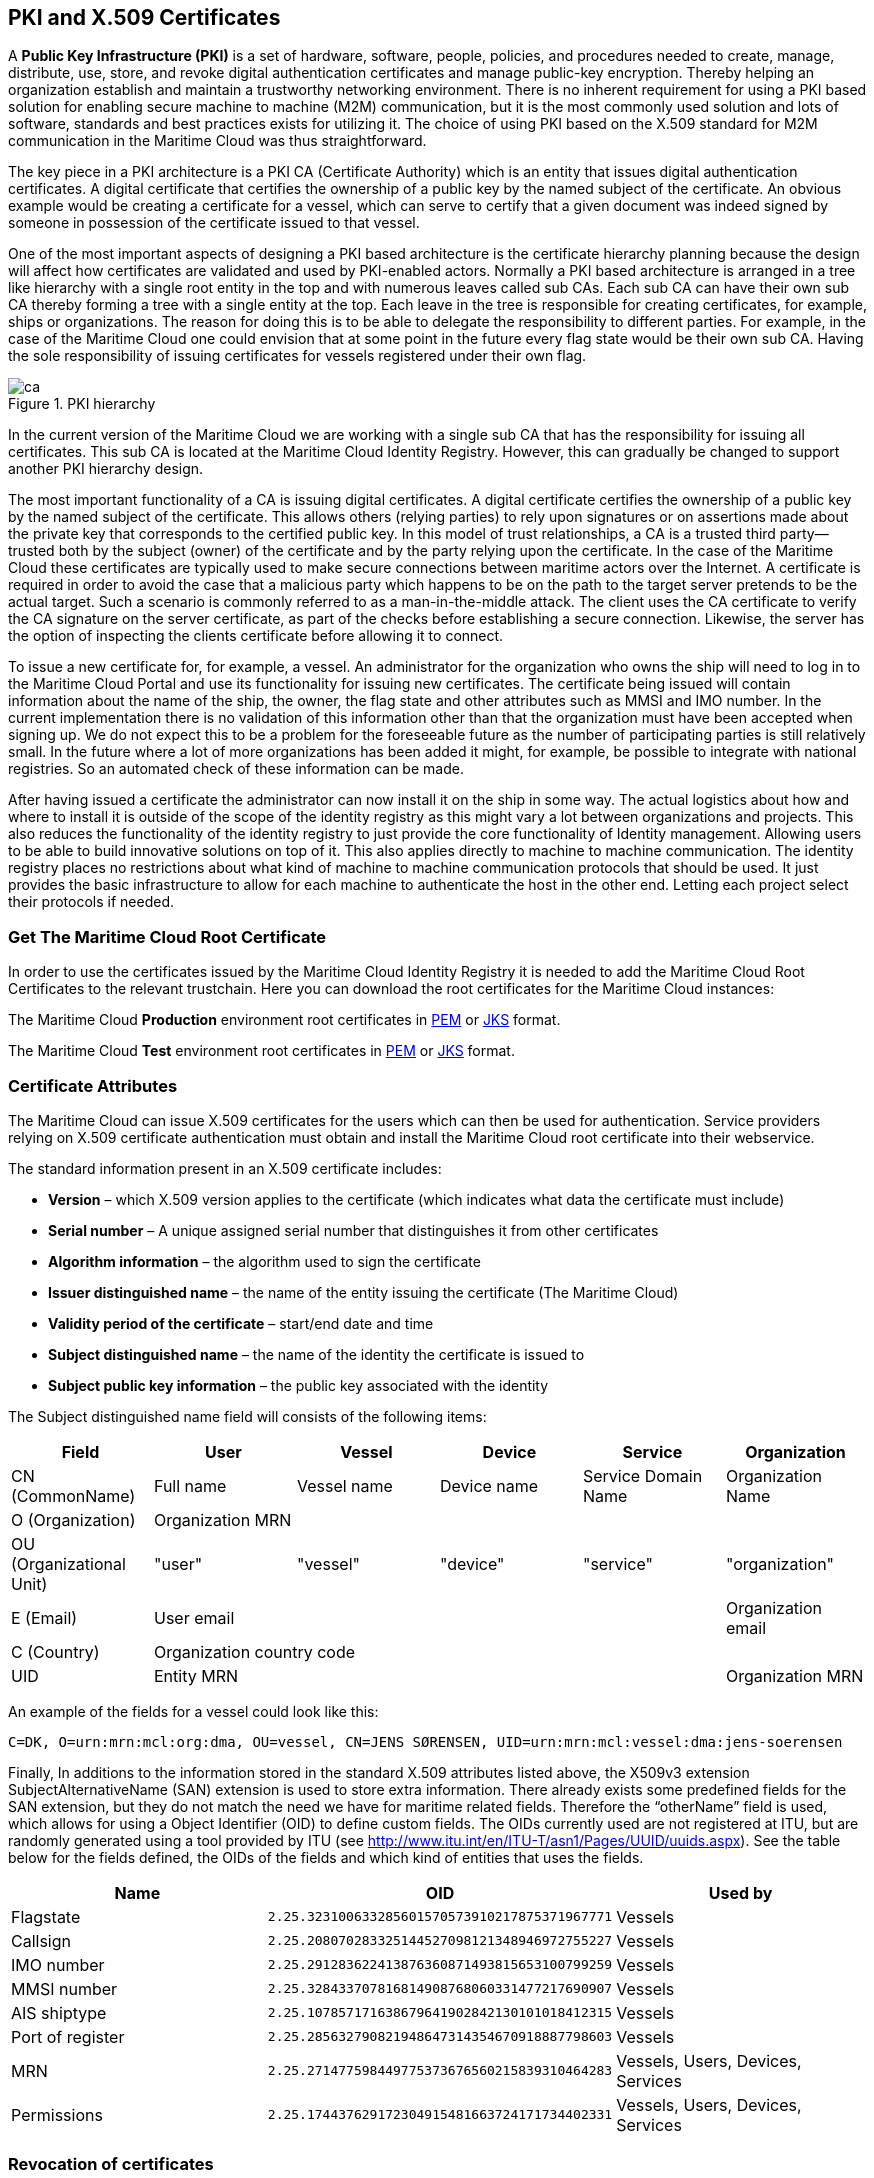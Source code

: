 == PKI and X.509 Certificates
A *Public Key Infrastructure (PKI)* is a set of hardware, software, people, policies, and procedures needed to create, manage, distribute, use, store, and revoke digital authentication certificates and manage public-key encryption. Thereby helping an organization establish and maintain a trustworthy networking environment. There is no inherent requirement for using a PKI based solution for enabling secure machine to machine (M2M) communication, but it is the most commonly used solution and lots of software, standards and best practices exists for utilizing it. The choice of using PKI based on the X.509 standard for M2M communication in the Maritime Cloud was thus straightforward.

The key piece in a PKI architecture is a PKI CA (Certificate Authority) which is an entity that issues digital authentication certificates. A digital certificate that certifies the ownership of a public key by the named subject of the certificate. An obvious example would be creating a certificate for a vessel, which can serve to certify that a given document was indeed signed by someone in possession of the certificate issued to that vessel.

One of the most important aspects of designing a PKI based architecture is the certificate hierarchy planning because the design will affect how certificates are validated and used by PKI-enabled actors. Normally a PKI based architecture is arranged in a tree like hierarchy with a single root entity in the top and with numerous leaves called sub CAs. Each sub CA can have their own sub CA thereby forming a tree with a single entity at the top. Each leave in the tree is responsible for creating certificates, for example, ships or organizations. The reason for doing this is to be able to delegate the responsibility to different parties. For example, in the case of the Maritime Cloud one could envision that at some point in the future every flag state would be their own sub CA. Having the sole responsibility of issuing certificates for vessels registered under their own flag.  

image::ca.png[title="PKI hierarchy"]

In the current version of the Maritime Cloud we are working with a single sub CA that has the responsibility for issuing all certificates. This sub CA is located at the Maritime Cloud Identity Registry. However, this can gradually be changed to support another PKI hierarchy design.

The most important functionality of a CA is issuing digital certificates. A digital certificate certifies the ownership of a public key by the named subject of the certificate. This allows others (relying parties) to rely upon signatures or on assertions made about the private key that corresponds to the certified public key. In this model of trust relationships, a CA is a trusted third party—trusted both by the subject (owner) of the certificate and by the party relying upon the certificate. In the case of the Maritime Cloud these certificates are typically used to make secure connections between maritime actors over the Internet. A certificate is required in order to avoid the case that a malicious party which happens to be on the path to the target server pretends to be the actual target. Such a scenario is commonly referred to as a man-in-the-middle attack. The client uses the CA certificate to verify the CA signature on the server certificate, as part of the checks before establishing a secure connection. Likewise, the server has the option of inspecting the clients certificate before allowing it to connect.

To issue a new certificate for, for example, a vessel. An administrator for the organization who owns the ship will need to log in to the Maritime Cloud Portal and use its functionality for issuing new certificates. The certificate being issued will contain information about the name of the ship, the owner, the flag state and other attributes such as MMSI and IMO number. In the current implementation there is no validation of this information other than that the organization must have been accepted when signing up. We do not expect this to be a problem for the foreseeable future as the number of participating parties is still relatively small. In the future where a lot of more organizations has been added it might, for example, be possible to integrate with national registries. So an automated check of these information can be made.

After having issued a certificate the administrator can now install it on the ship in some way. The actual logistics about how and where to install it is outside of the scope of the identity registry as this might vary a lot between organizations and projects. This also reduces the functionality of the identity registry to just provide the core functionality of Identity management. Allowing users to be able to build innovative solutions on top of it. This also applies directly to machine to machine communication. The identity registry places no restrictions about what kind of machine to machine communication protocols that should be used. It just provides the basic infrastructure to allow for each machine to authenticate the host in the other end. Letting each project select their protocols if needed.

=== Get The Maritime Cloud Root Certificate

In order to use the certificates issued by the Maritime Cloud Identity Registry it is needed to add the Maritime Cloud Root Certificates to the relevant trustchain. Here you can download the root certificates for the Maritime Cloud instances:

The Maritime Cloud *Production* environment root certificates in http://manual.maritimecloud.net/prod-certificate/mc-ca-chain.pem[PEM] or http://manual.maritimecloud.net/identity/prod-certificate/mc-truststore-password-is-changeit.jks[JKS] format.

//The Maritime Cloud *Staging* environment root certificates in http://manual.maritimecloud.net/staging-certificate/mc-ca-chain.pem[PEM] or http://manual.maritimecloud.net/identity/staging-certificate/mc-truststore-password-is-changeit.jks[JKS] format.

The Maritime Cloud *Test* environment root certificates in http://manual.maritimecloud.net/test-certificate/mc-ca-chain.pem[PEM] or http://manual.maritimecloud.net/identity/test-certificate/mc-truststore-password-is-changeit.jks[JKS] format.

=== Certificate Attributes
The Maritime Cloud can issue X.509 certificates for the users which can then be used for authentication. Service providers relying on X.509 certificate authentication must obtain and install the Maritime Cloud root certificate into their webservice. 

The standard information present in an X.509 certificate includes:

** *Version* – which X.509 version applies to the certificate (which indicates what data the certificate must include)
** *Serial number* – A unique assigned serial number that distinguishes it from other certificates
** *Algorithm information* – the algorithm used to sign the certificate
** *Issuer distinguished name* – the name of the entity issuing the certificate (The Maritime Cloud)
** *Validity period of the certificate* – start/end date and time
** *Subject distinguished name* – the name of the identity the certificate is issued to
** *Subject public key information* – the public key associated with the identity

The Subject distinguished name field will consists of the following items:


[options="header"]
|===
|Field|User|Vessel|Device|Service|Organization
|CN (CommonName)|Full name|Vessel name|Device name|Service Domain Name|Organization Name
|O (Organization) 5.1+^.>|Organization MRN
|OU (Organizational Unit)|"user"|"vessel"|"device"|"service"|"organization"
|E (Email)|User email||||Organization email
|C (Country) 5.1+^.>|Organization country code
|UID 4.1+^.>|Entity MRN|Organization MRN
|===

An example of the fields for a vessel could look like this:
....
C=DK, O=urn:mrn:mcl:org:dma, OU=vessel, CN=JENS SØRENSEN, UID=urn:mrn:mcl:vessel:dma:jens-soerensen
....
Finally, In additions to the information stored in the standard X.509 attributes listed above, the X509v3 extension SubjectAlternativeName (SAN) extension is used to store extra information. There already exists some predefined fields for the SAN extension, but they do not match the need we have for maritime related fields. Therefore the “otherName” field is used, which allows for using a Object Identifier (OID) to define custom fields. The OIDs currently used are not registered at ITU, but are randomly generated using a tool provided by ITU (see http://www.itu.int/en/ITU-T/asn1/Pages/UUID/uuids.aspx). See the table below for the fields defined, the OIDs of the fields and which kind of entities that uses the fields.

[options="header"]
|===
|Name|OID|Used by
|Flagstate|`2.25.323100633285601570573910217875371967771`|Vessels
|Callsign|`2.25.208070283325144527098121348946972755227`|Vessels
|IMO number|`2.25.291283622413876360871493815653100799259`|Vessels
|MMSI number|`2.25.328433707816814908768060331477217690907`|Vessels
|AIS shiptype|`2.25.107857171638679641902842130101018412315`|Vessels
|Port of register|`2.25.285632790821948647314354670918887798603`|Vessels
|MRN|`2.25.271477598449775373676560215839310464283`|Vessels, Users, Devices, Services
|Permissions|`2.25.174437629172304915481663724171734402331`|Vessels, Users, Devices, Services
|===


=== Revocation of certificates

A crucial part of any PKI is to support revocation of certificates, so that certificates that belongs to entities who is no longer trusted, affiliation has change, etc., can be mark as not trusted any more. Anyone who wishes to validate a certificate can then check if the certificate has been marked as revoked. The checking of the certificate revocation status can be done in two ways:

. Call the OCSP interface provided by the Identity Registry for each certificate.
. Periodically download a Certificate Revocation File from the Identity Registry and use it check certificates locally.

The endpoints for both the OCSP interface and the Certificate Revocation File are embedded into the certificates issued by the Maritime Cloud Identity Registry, and are currently https://api.maritimecloud.net/x509/api/certificates/crl and https://api.maritimecloud.net/x509/api/certificates/ocsp.


=== Certificate Authentication Flow

To illustrate the authentication flow the sequence diagram below is provided.

[plantuml]
....
autonumber
User -> Service: User connects using certificate
activate Service
Service -> Service: Client certificate is validated
Service -> "Identity Registry": Request certificate revocation status
activate "Identity Registry"
"Identity Registry" -> Service: Revocation status response 
deactivate "Identity Registry"
Service -> Service: Extract Organization name and attributes for authorization
Service -> User: Return response
deactivate Service
....


=== Obtaining a OpenId Connect Token using a Certificate

It is possible to obtain OpenID Connect Tokens using certificate authentication. The idea is that instead of authenticating by being redirected to an Identity Provider as in the normal OpenID Connect flow, you authenticate at the Identity Broker by using your certificate (that has been issued by the Maritime Cloud Identity Registry). This authentication would work in the same way as when authenticating to any service. When authentication has been succesful the Identity Broker can then issue a JWT-token, which is what the OpenId Connect authentication use. So in effect what we have is a "bridge" between the 2 authentication approaches.

An example of use could be that a device (which has been issued certificates) wishes to authenticate securely with a service, but the service only supports OpenId Connect authentication. Using the approach mentioned above, the device can use its certificate to get an OpenId Connect token, which can then be used to authenticate to the service.

The flow looks like the diagram below:

[plantuml]
....
autonumber
User -> "Maritime Cloud\nIdentity Broker": User requests OpenId Connect Authentication Code,\nconnects using certificate
activate "Maritime Cloud\nIdentity Broker"
"Maritime Cloud\nIdentity Broker" -> "Maritime Cloud\nIdentity Registry": Request certificate revocation status
activate "Maritime Cloud\nIdentity Registry"
"Maritime Cloud\nIdentity Registry" -> "Maritime Cloud\nIdentity Broker": Revocation status response
deactivate "Maritime Cloud\nIdentity Registry"
"Maritime Cloud\nIdentity Broker" -> "Maritime Cloud\nIdentity Broker": Generate OpenId Connect Authentication\nCode based on the certificate
"Maritime Cloud\nIdentity Broker" -> User: Return OpenId Connect Authentication Code
deactivate "Maritime Cloud\nIdentity Broker"
User -> "Maritime Cloud\nIdentity Broker": User requests OpenId Connect Tokens,\npresents Authentication Code
activate "Maritime Cloud\nIdentity Broker"
"Maritime Cloud\nIdentity Broker" -> "Maritime Cloud\nIdentity Broker": Generate OpenId Connect Authentication Tokens
"Maritime Cloud\nIdentity Broker" -> User: Return OpenId Connect Tokens
deactivate "Maritime Cloud\nIdentity Broker"
User -> Service: User connects using OpenID Connect Token
activate Service
Service -> "Maritime Cloud\nIdentity Broker": Request token validation
activate "Maritime Cloud\nIdentity Broker"
"Maritime Cloud\nIdentity Broker" -> Service: Response for token validation
deactivate "Maritime Cloud\nIdentity Broker"
Service -> User: Return response
deactivate Service
....


==== Example of Obtaining a OpenId Connect Token using a Certificate

In this simple example we will assume that a certificate and key--pair has been issued to the entity who wishes to authenticate. This example makes use of `curl` a commandline tool available on Linux and Mac OS X.

The authentication involves 2 steps: 

. Obtaining a temporary Authorization Code using a certificate.
. Obtaining a OpenId Connect Token using the Authorization Code.

These 2 steps are actually standard in the http://openid.net/specs/openid-connect-core-1_0.html#CodeFlowAuth[OpenID Connect Authorization Code Flow], though normally certificates are not the standard authentication method.

First we obtain the code by issuing this command:

....
curl -v -L --key PrivateKey.pem --cert Certificate.pem 'https://maritimeid.maritimecloud.net/auth/realms/MaritimeCloud/protocol/openid-connect/auth?client_id=cert2oidc&redirect_uri=http%3A%2F%2Flocalhost%3A99&response_type=code&kc_idp_hint=certificates&scope=openid'
....

Let us break down the command:

* `curl -v -L`: `curl` is the tool itself. `-v` means it will be in verbose mode and `-L` means curl will follow HTTP redirects. We need to follow redirects since that is used by OpenID Connect to go back and forth between servers, and the verbose mode is needed because we would like to see where we are redirected -- especially the last redirect, but more about that later.
* `--key PrivateKey.pem --cert Certificate.pem`: Here the private key and the certificate is given to `curl` in PEM format.
* The last part is the URL which itself is multiple parts:
** Address of the authentication endpoint: `https://maritimeid.maritimecloud.net/auth/realms/MaritimeCloud/protocol/openid-connect/auth`
** Parameters: `client_id=cert2oidc&redirect_uri=http%3A%2F%2Flocalhost&response_type=code&kc_idp_hint=certificates&scope=openid`. These can be also be broken down:
*** `client_id=cert2oidc`: This is a special OpenID Connect client setup to be used for certificate authentication.
*** `redirect_uri=http%3A%2F%2Flocalhost%3A99`: This is where the authentication server will redirect to at the end of the authentication. The parameter is URL encoded and decode looks like this: `http://localhost:99`. This address is meant to be invalid, since we want the last redirect to fail.
*** `response_type=code`: This defines that we uses the Authorization Flow as mentioned above.
*** `kc_idp_hint=certificates`: This tells the Identity Broker that we wants to authenticate using the Certificate Identity Provider.
*** `scope=openid`: And finally, this define that we are using OpenID Connect.

When the command runs it returns a lot of output, due to being in verbose mode. We will not go into detail, but quite a few redirects happens, as described in the sequences diagram above. The last redirect however fails, which is intended. The final output will look like this:

....
* Issue another request to this URL: 'http://localhost:99?code=hzBswPz5iFB1npYE4HpZDRG5eowNM2Uv3Lp7pEjN1do.fb978d60-683c-46be-8c49-9a50ee80c961'
* Rebuilt URL to: http://localhost:99/?code=hzBswPz5iFB1npYE4HpZDRG5eowNM2Uv3Lp7pEjN1do.fb978d60-683c-46be-8c49-9a50ee80c961
*   Trying 127.0.0.1...
* connect to 127.0.0.1 port 99 failed: Connection refused
* Failed to connect to localhost port 99: Connection refused
* Closing connection 1
curl: (7) Failed to connect to localhost port 99: Connection refused
....

Here we can recognize `http://localhost:99` from the `redirect_uri` parameter described earlier. We can also see that a `code` parameter is in the url, in this case with the value `hzBswPz5iFB1npYE4HpZDRG5eowNM2Uv3Lp7pEjN1do.fb978d60-683c-46be-8c49-9a50ee80c961`. It is this code we need to in the second step of authentication to get the OpenID Connect Tokens. We will again use `curl` in the second step:

....
curl --data "grant_type=authorization_code&client_id=cert2oidc&code=hzBswPz5iFB1npYE4HpZDRG5eowNM2Uv3Lp7pEjN1do.fb978d60-683c-46be-8c49-9a50ee80c961&redirect_uri=http%3A%2F%2Flocalhost%3A99" https://maritimeid.maritimecloud.net/auth/realms/MaritimeCloud/protocol/openid-connect/token
....

Again, let us break down the command. In this case the command consist of 3 parts, `curl` -- the tool itself, data-parameters and an URL. We will concentrated on the data-parameters. Note that this is a HTTP POST request, which is why the parameters is supplied in a separate argument and not as part of the URL.

* `grant_type=authorization_code`: This specifies that we will use an authorization code to authenticate ourself in this call.
* `client_id=cert2oidc`: The id of the special client, as mentioned above.
* `code=hzBswPz5iFB1npYE4HpZDRG5eowNM2Uv3Lp7pEjN1do.fb978d60-683c-46be-8c49-9a50ee80c961`: The code we obtained earlier.
* `redirect_uri=http%3A%2F%2Flocalhost%3A99`: The redirect url, the same as before, though not used for actual redirection in this case.

When this call runs there will be no redirection, so we do not need to tell `curl` to follow redirects. Instead the returned output will be the tokens that we wish to use, in a format like this:

....
{
   "access_token":"eyJhbGciOiJ...uXoHudIM1yiDBYj8g",
   "expires_in":300,
   "refresh_expires_in":1800,
   "refresh_token":"eyJhbGciOiJ...iv7rKSa__IKy983Gg",
   "token_type":"bearer",
   "id_token":"eyJhbGciOiJ...Ycp2GupfpTTgRkhtnw",
   "not-before-policy":0,
   "session_state":"94487eaa-b77f-4b6c-8db1-c574fc6a09da"
}
....

The `access_token` is the token that should be used we communicating with services in the Maritime Cloud context. The token should be embedded in the HTTP header. When using `curl` it can be done like this:

....
curl -H "Authorization: Bearer eyJhbGciOiJ...uXoHudIM1yiDBYj8g" https://api.maritimecloud.net/oidc/api/org/DMA
....

The `refresh_token` is used to re-authenticate to get a new set of tokens when the access_token has expired, in this case 300 seconds after it has been issued, as seen in the `expires_in` attribute. The new set of tokens can then be obtain with a HTTP POST like this:

....
curl --data "grant_type=refresh_token&client_id=cert2oidc&refresh_token=eyJhbGciOiJ...iv7rKSa__IKy983Gg" https://maritimeid.maritimecloud.net/auth/realms/MaritimeCloud/protocol/openid-connect/token
....
